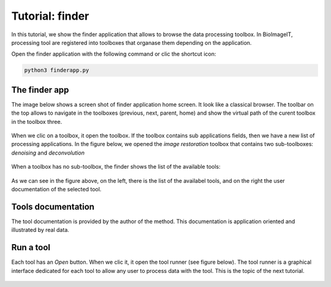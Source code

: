 Tutorial: finder
================

In this tutorial, we show the finder application that allows to browse the data processing toolbox. In BioImageIT, processing 
tool are registered into toolboxes that organase them depending on the application.

Open the finder application with the following command or clic the shortcut icon:

.. code:: shell
    
    python3 finderapp.py

The finder app
--------------

The image below shows a screen shot of finder application home screen. It look like a classical browser. The toolbar on the top 
allows to navigate in the toolboxes (previous, next, parent, home) and show the virtual path of the curent toolbox in the 
toolbox three. 

.. figure::  images/finder/image1.png
   :align:   center

When we clic on a toolbox, it open the toolbox. If the toolbox contains sub applications fields, then we have a new list 
of processing applications. In the figure below, we opened the *image restoration* toolbox that contains two 
sub-toolboxes: *denoising* and *deconvolution*  

.. figure::  images/finder/image2.png
   :align:   center

When a toolbox has no sub-toolbox, the finder shows the list of the available tools:

.. figure::  images/finder/image3.png
   :align:   center

As we can see in the figure above, on the left, there is the list of the availabel tools, and on the right the user documentation of 
the selected tool.   

Tools documentation
-------------------

The tool documentation is provided by the author of the method. This documentation is application oriented and illustrated by real
data.

Run a tool
----------

Each tool has an *Open* button. When we clic it, it open the tool runner (see figure below). The tool runner is a graphical interface 
dedicated for each tool to allow any user to process data with the tool. This is the topic of the next tutorial.

.. figure::  images/finder/image4.png
   :align:   center
